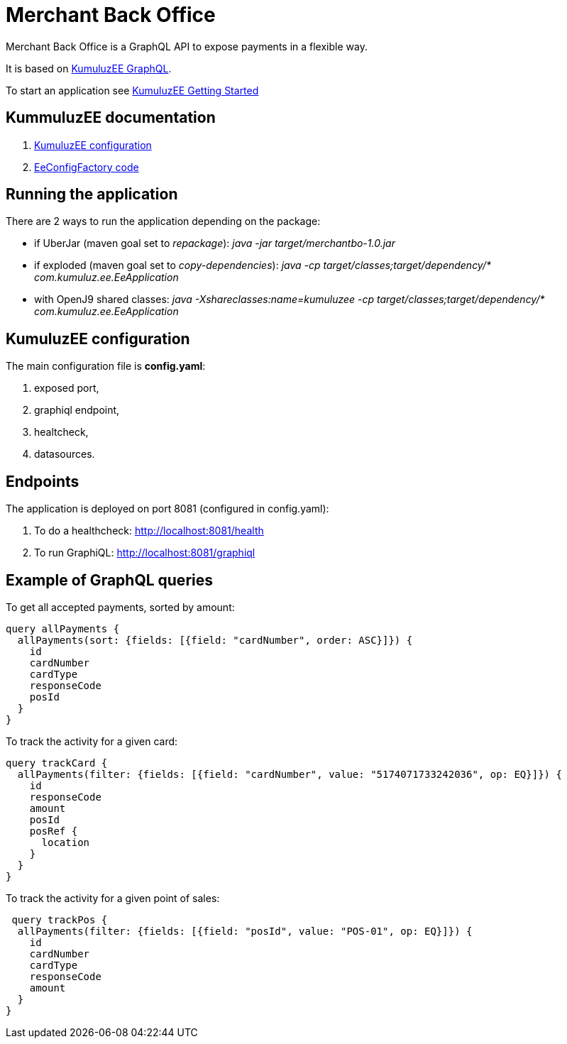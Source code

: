 # Merchant Back Office

Merchant Back Office is a GraphQL API to expose payments in a flexible way.

It is based on https://github.com/kumuluz/kumuluzee-graphql[KumuluzEE GraphQL].

To start an application see https://github.com/kumuluz/KumuluzEE/wiki/Getting-started[KumuluzEE Getting Started]

== KummuluzEE documentation

. https://github.com/kumuluz/kumuluzee/wiki/EeConfig[KumuluzEE configuration]
. https://github.com/kumuluz/kumuluzee/blob/master/core/src/main/java/com/kumuluz/ee/factories/EeConfigFactory.java)[EeConfigFactory code]

== Running the application
There are 2 ways to run the application depending on the package:

- if UberJar (maven goal set to __repackage__): _java -jar target/merchantbo-1.0.jar_
- if exploded (maven goal set to __copy-dependencies__): _java -cp target/classes;target/dependency/* com.kumuluz.ee.EeApplication_
- with OpenJ9 shared classes: _java -Xshareclasses:name=kumuluzee -cp target/classes;target/dependency/* com.kumuluz.ee.EeApplication_

== KumuluzEE configuration

The main configuration file is **config.yaml**:

. exposed port,
. graphiql endpoint,
. healtcheck,
. datasources.

== Endpoints

The application is deployed on port 8081 (configured in config.yaml):

. To do a healthcheck: http://localhost:8081/health
. To run GraphiQL: http://localhost:8081/graphiql

== Example of GraphQL queries

To get all accepted payments, sorted by amount:
[source,]
----
query allPayments {
  allPayments(sort: {fields: [{field: "cardNumber", order: ASC}]}) {
    id
    cardNumber
    cardType
    responseCode
    posId
  }
}
----

To track the activity for a given card:
[source,]
----
query trackCard {
  allPayments(filter: {fields: [{field: "cardNumber", value: "5174071733242036", op: EQ}]}) {
    id
    responseCode
    amount
    posId
    posRef {
      location
    }
  }
}
----

To track the activity for a given point of sales:
[source,]
----
 query trackPos {
  allPayments(filter: {fields: [{field: "posId", value: "POS-01", op: EQ}]}) {
    id
    cardNumber
    cardType
    responseCode
    amount
  }
}
----